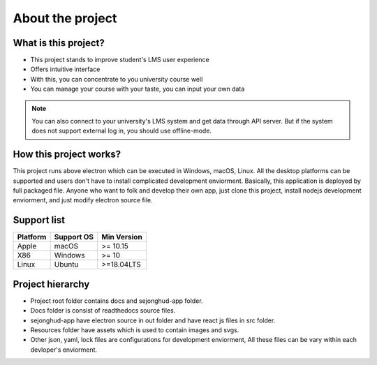 =================
About the project
=================

What is this project?
---------------------

- This project stands to improve student's LMS user experience
- Offers intuitive interface
- With this, you can concentrate to you university course well
- You can manage your course with your taste, you can input your own data

.. note::
    You can also connect to your university's LMS system and get data through API server.
    But if the system does not support external log in, you should use offline-mode.

How this project works?
-----------------------

This project runs above electron which can be executed in Windows, macOS, Linux.
All the desktop platforms can be supported and users don't have to install complicated development enviorment.
Basically, this application is deployed by full packaged file.
Anyone who want to folk and develop their own app, just clone this project, install nodejs development enviorment, and just modify electron source file.

Support list
------------

+------------+------------+-----------+
|  Platform  | Support OS |Min Version|
+============+============+===========+
|   Apple    | macOS      | >= 10.15  |
+------------+------------+-----------+
|    X86     | Windows    |  >= 10    |
+------------+------------+-----------+
|   Linux    | Ubuntu     |>=18.04LTS |
+------------+------------+-----------+

Project hierarchy
-----------------

.. code-block::
   :linenos:

    (Projct Root)/
    ┣ docs/
    ┃ ┣ build/
    ┃ ┃ ┣ doctrees/
    ┃ ┃ ┗ html/
    ┃ ┣ source/
    ┃ ┃ ┣ _static/
    ┃ ┃ ┣ pages/
    ┃ ┃ ┣ conf.py
    ┃ ┃ ┗ index.rst
    ┃ ┣ ...
    ┣ sejonghud-app/
    ┃ ┣ build/
    ┃ ┣ out/
    ┃ ┃ ┣ main/
    ┃ ┃ ┣ preload/
    ┃ ┃ ┗ renderer/
    ┃ ┣ resources/
    ┃ ┣ src/
    ┃ ┃ ┣ main/
    ┃ ┃ ┣ preload/
    ┃ ┃ ┗ renderer/
    ┃ ┣ dev-app-update.yml
    ┃ ┣ electron-builder.yml
    ┃ ┣ electron.vite.config.js
    ┃ ┣ package-lock.json
    ┃ ┗ package.json
    ┣ .gitignore
    ┣ .readthedocs.yaml
    ┣ LICENSE
    ┣ Pipfile
    ┣ Pipfile.lock
    ┗ README.md

- Project root folder contains docs and sejonghud-app folder.
- Docs folder is consist of readthedocs source files.
- sejonghud-app have electron source in out folder and have react js files in src folder.
- Resources folder have assets which is used to contain images and svgs.
- Other json, yaml, lock files are configurations for development enviorment, All these files can be vary within each devloper's enviorment.